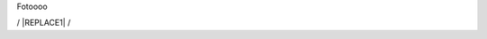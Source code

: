 Fotoooo


/ |REPLACE1| /


.. bottom of content


.. |REPLACE1| raw:: html

    <img src="https://github.com/saudin17/Fotooooo/blob/master/docs/static/paesaggi.jpg" />
